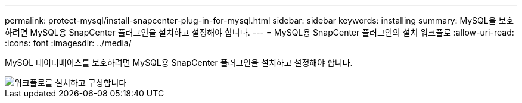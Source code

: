 ---
permalink: protect-mysql/install-snapcenter-plug-in-for-mysql.html 
sidebar: sidebar 
keywords: installing 
summary: MySQL을 보호하려면 MySQL용 SnapCenter 플러그인을 설치하고 설정해야 합니다. 
---
= MySQL용 SnapCenter 플러그인의 설치 워크플로
:allow-uri-read: 
:icons: font
:imagesdir: ../media/


[role="lead"]
MySQL 데이터베이스를 보호하려면 MySQL용 SnapCenter 플러그인을 설치하고 설정해야 합니다.

image::../media/sap_hana_install_configure_workflow.gif[워크플로를 설치하고 구성합니다]
